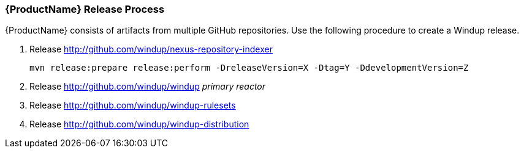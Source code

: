 

[[Dev-Release-Process]]
=== {ProductName} Release Process

{ProductName} consists of artifacts from multiple GitHub repositories. Use the following procedure to create a Windup release.

. Release http://github.com/windup/nexus-repository-indexer
+
----
mvn release:prepare release:perform -DreleaseVersion=X -Dtag=Y -DdevelopmentVersion=Z
----

. Release http://github.com/windup/windup _primary reactor_
. Release http://github.com/windup/windup-rulesets
. Release http://github.com/windup/windup-distribution
